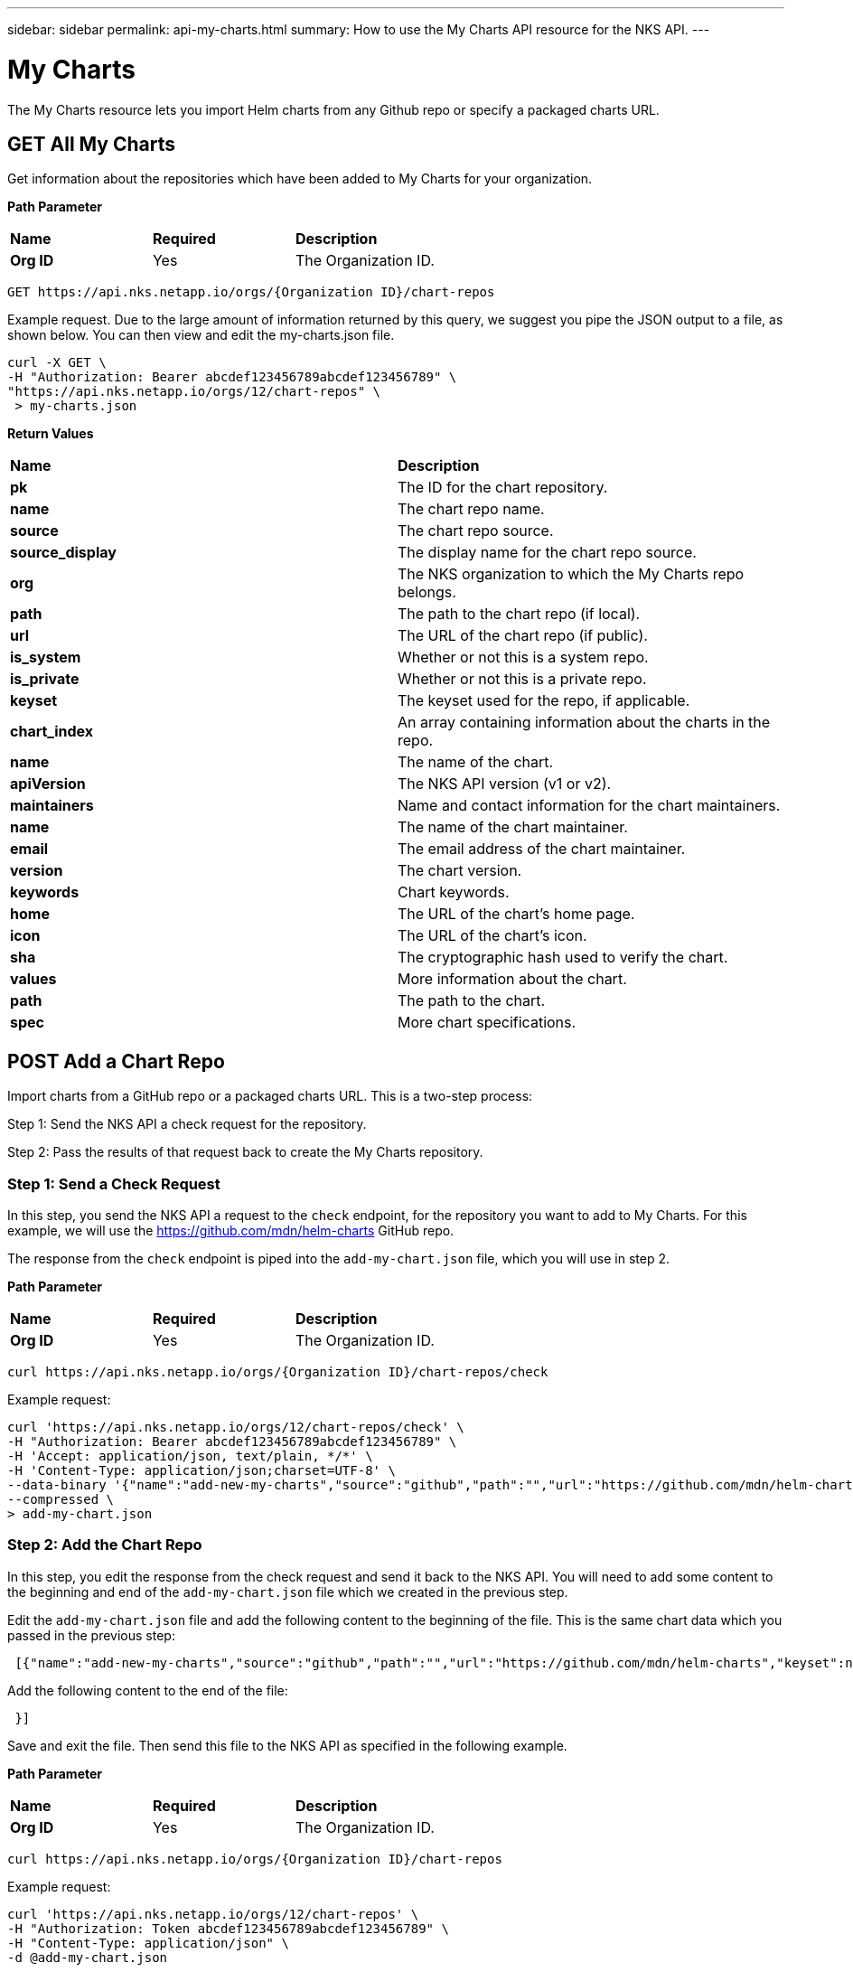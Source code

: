 ---
sidebar: sidebar
permalink: api-my-charts.html
summary: How to use the My Charts API resource for the NKS API.
---

= My Charts

The My Charts resource lets you import Helm charts from any Github repo or specify a packaged charts URL.

== GET All My Charts

Get information about the repositories which have been added to My Charts for your organization.

**Path Parameter**
|===
|**Name** | **Required** | **Description**
|**Org ID** | Yes | The Organization ID.
|===

[source,shell]
----
GET https://api.nks.netapp.io/orgs/{Organization ID}/chart-repos
----

Example request. Due to the large amount of information returned by this query, we suggest you pipe the JSON output to a file, as shown below. You can then view and edit the my-charts.json file.

[source,shell]
----
curl -X GET \
-H "Authorization: Bearer abcdef123456789abcdef123456789" \
"https://api.nks.netapp.io/orgs/12/chart-repos" \
 > my-charts.json
----

**Return Values**
|===
|**Name** | **Description**
|**pk** | The ID for the chart repository.
|**name** | The chart repo name.
|**source** | The chart repo source.
|**source_display** | The display name for the chart repo source.
|**org** | The NKS organization to which the My Charts repo belongs.
|**path** | The path to the chart repo (if local).
|**url** | The URL of the chart repo (if public).
|**is_system** | Whether or not this is a system repo.
|**is_private** | Whether or not this is a private repo.
|**keyset** | The keyset used for the repo, if applicable.
|**chart_index** | An array containing information about the charts in the repo.
|**name** | The name of the chart.
|**apiVersion** | The NKS API version (v1 or v2).
|**maintainers** | Name and contact information for the chart maintainers.
|**name** | The name of the chart maintainer.
|**email** | The email address of the chart maintainer.
|**version** | The chart version.
|**keywords** | Chart keywords.
|**home** | The URL of the chart's home page.
|**icon** | The URL of the chart's icon.
|**sha** | The cryptographic hash used to verify the chart.
|**values** | More information about the chart.
|**path** | The path to the chart.
|**spec** | More chart specifications.
|===

== POST Add a Chart Repo

Import charts from a GitHub repo or a packaged charts URL. This is a two-step process:

Step 1: Send the NKS API a check request for the repository.

Step 2: Pass the results of that request back to create the My Charts repository.

=== Step 1: Send a Check Request

In this step, you send the NKS API a request to the `check` endpoint, for the repository you want to add to My Charts. For this example, we will use the https://github.com/mdn/helm-charts GitHub repo.

The response from the `check` endpoint is piped into the `add-my-chart.json` file, which you will use in step 2.

**Path Parameter**
|===
|**Name** | **Required** | **Description**
|**Org ID** | Yes | The Organization ID.
|===

[source,shell]
----
curl https://api.nks.netapp.io/orgs/{Organization ID}/chart-repos/check
----

Example request:

[source,shell]
----
curl 'https://api.nks.netapp.io/orgs/12/chart-repos/check' \
-H "Authorization: Bearer abcdef123456789abcdef123456789" \
-H 'Accept: application/json, text/plain, */*' \
-H 'Content-Type: application/json;charset=UTF-8' \
--data-binary '{"name":"add-new-my-charts","source":"github","path":"","url":"https://github.com/mdn/helm-charts","keyset":null,"is_private":false,"config":{"error":null}}' \
--compressed \
> add-my-chart.json
----

=== Step 2: Add the Chart Repo

In this step, you edit the response from the check request and send it back to the NKS API. You will need to add some content to the beginning and end of the `add-my-chart.json` file which we created in the previous step.

Edit the `add-my-chart.json` file and add the following content to the beginning of the file. This is the same chart data which you passed in the previous step:

```
 [{"name":"add-new-my-charts","source":"github","path":"","url":"https://github.com/mdn/helm-charts","keyset":null,"is_private":false,"config":
```

Add the following content to the end of the file:

```
 }]
```

Save and exit the file. Then send this file to the NKS API as specified in the following example.

**Path Parameter**
|===
|**Name** | **Required** | **Description**
|**Org ID** | Yes | The Organization ID.
|===

[source,shell]
----
curl https://api.nks.netapp.io/orgs/{Organization ID}/chart-repos
----

Example request:

[source,shell]
----
curl 'https://api.nks.netapp.io/orgs/12/chart-repos' \
-H "Authorization: Token abcdef123456789abcdef123456789" \
-H "Content-Type: application/json" \
-d @add-my-chart.json
----

Example response:

[source,shell]
----
[
  {
    "pk": 612,
    "name": "add-new-my-charts",
    "source": "github",
    "source_display": "Github",
    "org": 12,
    "path": "",
    "url": "github.com\/mdn\/helm-charts",
    "is_system": false,
    "is_private": false,
    "keyset": null,
    "chart_index": [

    ],
    "state": "unindexed",
    "owner": 18896,
    "is_accessible": true,
    "synced": null,
    "created": "2019-09-13T17:04:22.028297Z",
    "updated": "2019-09-13T17:04:22.028321Z"
  }
]
----

**Return Values**
|===
|**Name** | **Description**
|**pk** | The ID for the chart repository.
|**name** | The My Charts repo name.
|**source** | The My Charts repo source.
|**source_display** | The display name for the My Charts repo source.
|**org** | The NKS organization to which the My Charts repo belongs.
|**path** | The path to the My Charts repo (if local).
|**url** | The URL of the My Charts repo (if public).
|**is_system** | Whether or not this is a system My Charts repo.
|**is_private** | Whether or not this is a private My Charts repo.
|**keyset** | The keyset used for the My Charts repo, if applicable.
|**chart_index** | An array containing information about the charts in the My Charts repo.
|**state** | The current state of the My Charts repo.
|**owner** | The ID of the My Charts repo's owner.
|**is_accessible** | Whether or not the My Charts repo is accessible.
|**synced** | Timestamp of when the My Charts repo was most recently synced.
|**created** | Timestamp of when the My Charts repo was created.
|**updated** | Timestamp of when the My Charts repo was last updated.
|===

== Re-Sync a My Charts Repo

If you see outdated version numbers on your charts, you may need to re-sync the repository with our systems. You can do this by sending a GET request to the `chart-repos` endpoint.

=== Step 1: Check Your Charts

To check the version numbers on your charts and find the Repo ID, send a GET request to the `chart-repos` endpoint. Due to the volume of data returned by this request, we recommend you pipe the results into a file as shown in the example below.

**Path Parameter**
|===
|**Name** | **Required** | **Description**
|**Org ID** | Yes | The Organization ID.
|===

[source,shell]
----
GET https://api.nks.netapp.io/orgs/{Organization ID}/chart-repos/check
----

Example request:

[source,shell]
----
curl -X GET \
'https://api.nks.netapp.io/orgs/12/chart-repos' \
-H "Authorization: Bearer abcdef123456789abcdef123456789" \
> check-my-charts.json
----

=== Step 2: Re-Sync Your Charts

Read the `check-my-charts.json` file to find the Repo ID. The Repo ID is the first value in the file, labeled **pk** (for "primary key").

In this example excerpt, the Repo ID is 612:

```
[{"pk":612,"name":"add-new-my-charts","source":"github","source_display":"Github","org":18843,"path":"","url":"gi
thub.com/mdn/helm-charts","is_system":false,
```

To re-sync this repository, send a GET request to the `sync` endpoint.

**Path Parameter**
|===
|**Name** | **Required** | **Description**
|**Org ID** | Yes | The Organization ID.
|**Repo ID** | Yes | The My Charts Repo ID.
|===

[source,shell]
----
GET https://api.nks.netapp.io/orgs/{Organization ID}/chart-repos/{Repo ID}/sync
----

Example request. A successful request will return an empty response.

[source,shell]
----
curl -X GET \
'https://api.nks.netapp.io/orgs/12/chart-repos/612/sync' \
-H "Authorization: Bearer abcdef123456789abcdef123456789"
----

== DELETE a Chart Repo

If you delete a chart repository, all charts from the repository will be removed. Existing installations will not be affected.

=== Step 1: Find the Chart Repo ID

To find the Repo ID, send a GET request to the `chart-repos` endpoint. Due to the volume of data returned by this request, we recommend you pipe the results into a file as shown in the example below.

**Path Parameter**
|===
|**Name** | **Required** | **Description**
|**Org ID** | Yes | The Organization ID.
|===

[source,shell]
----
GET https://api.nks.netapp.io/orgs/{Organization ID}/chart-repos/check
----

Example request:

[source,shell]
----
curl -X GET \
'https://api.nks.netapp.io/orgs/12/chart-repos' \
-H "Authorization: Bearer abcdef123456789abcdef123456789" \
> check-my-charts.json
----

Read the `check-my-charts.json` file to find the Repo ID. The Repo ID is the first value in the file, labeled **pk** (for "primary key").

In this example excerpt, the Repo ID is 612:

```
[{"pk":612,"name":"add-new-my-charts","source":"github","source_display":"Github","org":18843,"path":"","url":"gi
thub.com/mdn/helm-charts","is_system":false,
```

=== Step 2: Delete the Chart Repo

Next, send a DELETE request to the `chart-repos` resource with the Repo ID you wish to delete.

**Path Parameter**
|===
|**Name** | **Required** | **Description**
|**Org ID** | Yes | The Organization ID.
|===

[source,shell]
----
DELETE https://api.nks.netapp.io/orgs/{Organization ID}/chart-repos/{Repo ID}
----

Example request. A successful request returns an empty response.

[source,shell]
----
curl -X DELETE \
'https://api.nks.netapp.io/orgs/12/chart-repos/612' \
-H "Authorization: Bearer abcdef123456789abcdef123456789"
----
